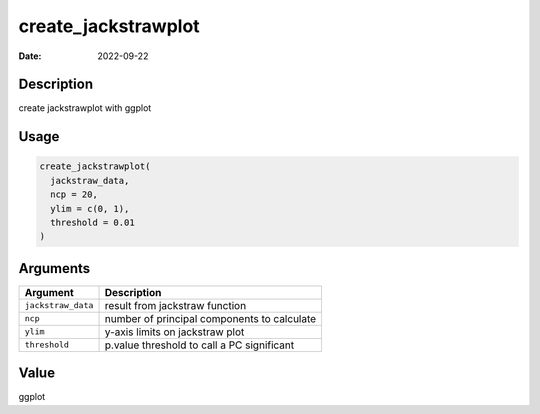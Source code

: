 ====================
create_jackstrawplot
====================

:Date: 2022-09-22

Description
===========

create jackstrawplot with ggplot

Usage
=====

.. code:: r

   create_jackstrawplot(
     jackstraw_data,
     ncp = 20,
     ylim = c(0, 1),
     threshold = 0.01
   )

Arguments
=========

================== ===========================================
Argument           Description
================== ===========================================
``jackstraw_data`` result from jackstraw function
``ncp``            number of principal components to calculate
``ylim``           y-axis limits on jackstraw plot
``threshold``      p.value threshold to call a PC significant
================== ===========================================

Value
=====

ggplot

